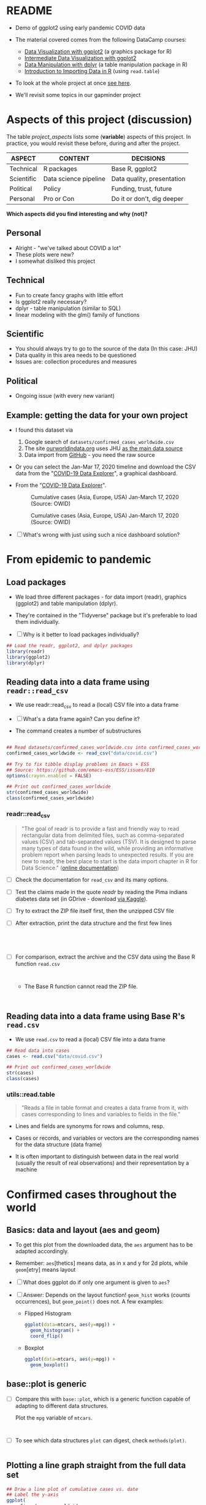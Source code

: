 * README

  * Demo of ggplot2 using early pandemic COVID data

  * The material covered comes from the following DataCamp courses:
    - [[https://learn.datacamp.com/courses/introduction-to-data-visualization-with-ggplot2][Data Visualization with ggplot2]] (a graphics package for R)
    - [[https://learn.datacamp.com/courses/intermediate-data-visualization-with-ggplot2][Intermediate Data Visualization with ggplot2]]
    - [[https://learn.datacamp.com/courses/data-manipulation-with-dplyr][Data Manipulation with dplyr]] (a table manipulation package in R)
    - [[https://learn.datacamp.com/courses/introduction-to-importing-data-in-r][Introduction to Importing Data in R]] (using ~read.table~)

  * To look at the whole project at once [[https://rpubs.com/zaharoian/covid19datacamp][see here]].

  * We'll revisit some topics in our gapminder project

* Aspects of this project (discussion)

  The table [[project_aspects]] lists some (*variable*) aspects of this
  project. In practice, you would revisit these before, during and
  after the project.

  #+name: project_aspects
  | ASPECT     | CONTENT               | DECISIONS                  |
  |------------+-----------------------+----------------------------|
  | Technical  | R packages            | Base R, ggplot2            |
  | Scientific | Data science pipeline | Data quality, presentation |
  | Political  | Policy                | Funding, trust, future     |
  | Personal   | Pro or Con            | Do it or don't, dig deeper |

  *Which aspects did you find interesting and why (not)?*

** Personal

   * Alright - "we've talked about COVID a lot"
   * These plots were new?
   * I somewhat disliked this project
   
** Technical

   * Fun to create fancy graphs with little effort
   * Is ggplot2 really necessary?
   * dplyr - table manipulation (similar to SQL)
   * linear modeling with the glm() family of functions
    
** Scientific

   * You should always try to go to the source of the data
     (In this case: JHU)
   * Data quality in this area needs to be questioned
   * Issues are: collection procedures and measures
   
** Political

   * Ongoing issue (with every new variant)
  

** Example: getting the data for your own project

   * I found this dataset via
     1) Google search of ~datasets/confirmed_cases_worldwide.csv~
     2) The site [[https://ourworldindata.org/coronavirus-source-data][ourworldindata.org]] uses JHU [[https://ourworldindata.org/covid-data-switch-jhu][as the main data source]]
     3) Data import from [[https://github.com/owid/covid-19-data/blob/master/public/data/testing/covid-testing-latest-data-source-details.csv][GitHub]] - you need the raw source

   * Or you can select the Jan-Mar 17, 2020 timeline and download the
     CSV data from the "[[https://ourworldindata.org/explorers/coronavirus-data-explorer][COVID-19 Data Explorer]]", a graphical dashboard.

   * From the "[[https://ourworldindata.org/explorers/coronavirus-data-explorer][COVID-19 Data Explorer]]".

     #+attr_html: :width 500px
     #+caption: Cumulative cases (Asia, Europe, USA) Jan-March 17, 2020 (Source: OWID)
     [[./img/owidlin.png]]

     #+attr_html: :width 500px
     #+caption: Cumulative cases (Asia, Europe, USA) Jan-March 17, 2020 (Source: OWID)
     [[./img/owidlog.png]]

   * [ ] What's wrong with just using such a nice dashboard solution?

* From epidemic to pandemic
** Load packages

   * We load three different packages - for data import (readr),
     graphics (ggplot2) and table manipulation (dplyr).

   * They're contained in the "Tidyverse" package but it's preferable
     to load them individually.

   * [ ] Why is it better to load packages individually?

   #+begin_src R :exports both :session :results silent
     ## Load the readr, ggplot2, and dplyr packages
     library(readr)
     library(ggplot2)
     library(dplyr)
   #+end_src

** Reading data into a data frame using ~readr::read_csv~

   * We use readr::read_csv to read a (local) CSV file into a data
     frame

   * [ ] What's a data frame again? Can you define it?

     #+begin_quote

          #+end_quote
     
   * The command creates a number of substructures

   #+name: read_csv
   #+begin_src R :exports both :session :results output

     ## Read datasets/confirmed_cases_worldwide.csv into confirmed_cases_worldwide
     confirmed_cases_worldwide <- read_csv("data/covid.csv")

     ## Try to fix tibble display problems in Emacs + ESS
     ## Source: https://github.com/emacs-ess/ESS/issues/810
     options(crayon.enabled = FALSE)

     ## Print out confirmed_cases_worldwide
     str(confirmed_cases_worldwide)
     class(confirmed_cases_worldwide)
   #+end_src

*** readr::read_csv

    #+name: readr
    #+begin_quote
    "The goal of readr is to provide a fast and friendly way to read
    rectangular data from delimited files, such as comma-separated values
    (CSV) and tab-separated values (TSV). It is designed to parse many
    types of data found in the wild, while providing an informative
    problem report when parsing leads to unexpected results. If you are
    new to readr, the best place to start is the data import chapter in R
    for Data Science." ([[https://readr.tidyverse.org/][online documentation]])
    #+end_quote

    * [ ] Check the documentation for ~read_csv~ and its many options.

    * [ ] Test the claims made in the quote [[readr]] by reading the Pima
      indians diabetes data set (in GDrive - download [[https://www.kaggle.com/datasets/kumargh/pimaindiansdiabetescsv?resource=download][via Kaggle]]).

    * [ ] Try to extract the ZIP file itself first, then the unzipped
      CSV file

    * [ ] After extraction, print the data structure and the first few
      lines

      #+name: pima_archive
      #+begin_src R :exports both :session :results output

      #+end_src

      #+name: pima
      #+begin_src R :exports both :session :results output



      #+end_src


    * [ ] For comparison, extract the archive and the CSV data using the Base R
      function ~read.csv~

      #+name: pima_base
      #+begin_src R :exports both :session :results output


      #+end_src


      * The Base R function cannot read the ZIP file.

        #+name: pima_base_zip
        #+begin_src R :exports both :session :results output


        #+end_src

** Reading data into a data frame using Base R's ~read.csv~

   * We use ~read.csv~ to read a (local) CSV file into a data frame

   #+name: read.csv
   #+begin_src R :exports both :session :results output
     ## Read data into cases
     cases <- read.csv("data/covid.csv")

     ## Print out confirmed_cases_worldwide
     str(cases)
     class(cases)
   #+end_src

*** utils::read.table

    #+begin_quote
    "Reads a file in table format and creates a data frame from it,
    with cases corresponding to lines and variables to fields in the
    file."
    #+end_quote

    * Lines and fields are synonyms for rows and columns, resp.

    * Cases or records, and variables or vectors are the corresponding
      names for the data structure (data frame)

    * It is often important to distinguish between data in the real
      world (usually the result of real observations) and their
      representation by a machine

* Confirmed cases throughout the world
** Basics: data and layout (aes and geom)

   * To get this plot from the downloaded data, the ~aes~ argument has
     to be adapted accordingly.

   * Remember: ~aes~[thetics] means data, as in x and y for 2d plots,
     while ~geom~[etry] means layout

   * [ ] What does ggplot do if only one argument is given to ~aes~?

   * [ ] Answer: Depends on the layout function! ~geom_hist~ works
     (counts occurrences), but ~geom_point()~ does not. A few examples:

     - Flipped Histogram

       #+name: aes_hist
       #+begin_src R :file aeshist.png :exports both :session :results output graphics file
         ggplot(data=mtcars, aes(y=mpg)) +
           geom_histogram() +
           coord_flip()
       #+end_src

     - Boxplot

       #+name: aes_box
       #+begin_src R :file aesbox.png :exports both :session :results output graphics file
         ggplot(data=mtcars, aes(y=mpg)) +
           geom_boxplot()
       #+end_src

** base::plot is generic

   * [ ] Compare this with ~base::plot~, which is a generic function
     capable of adapting to different data structures.

     Plot the ~mpg~ variable of ~mtcars~.

     #+name: plotmpg
     #+begin_src R :file plotmpg.png :exports both :session :results output graphics file


     #+end_src

   * [ ] To see which data structures ~plot~ can digest, check ~methods(plot)~.

     #+name: methods
     #+begin_src R :exports both :session :results output

     #+end_src

     #+RESULTS: methods

** Plotting a line graph straight from the full data set

   #+name: plot
   #+begin_src R :exports both :session :results output graphics file :file caseline.png
     ## Draw a line plot of cumulative cases vs. date
     ## Label the y-axis
     ggplot(
       confirmed_cases_worldwide,
       aes(x=Day, y=`Total confirmed cases of COVID-19`)) +
       geom_line() +
       ylab("Cumulative confirmed cases")
   #+end_src

** Plot points not lines

   * If you change ~geom_line()~ to ~geom_point()~, you see the
     individual lines (for each entity, or country): the cumulative
     case line is the enveloping line for all of them.

     #+name: points
     #+begin_src R :exports both :session :results output graphics file :file casepts.png
     ## Draw a line plot of cumulative cases vs. date
     ## Label the y-axis
     ggplot(
       confirmed_cases_worldwide,
       aes(x=Day, y=`Total confirmed cases of COVID-19`)) +
       geom_line() +
       ylab("Cumulative confirmed cases")
          #+end_src

** Limit the data set by filtering

   * To narrow the data to the day range covered by the DataCamp
     project, you can use ~dplyr::filter~ applied to the ~Day~
     variable. This function filters all values for which the argument
     is ~TRUE~.

     Use ~geom_point~ for the plot layout.

     #+name: plot1
     #+begin_src R :exports both :session :results output graphics file :file caseline1.png
       ## Draw a point plot of cases vs. date
       ## Label the y-axis
       confirmed_cases_worldwide %>%
         filter(Day < "2020-03-18") %>%
         ggplot(
           aes(
             x=Day,
             y=`Total confirmed cases of COVID-19`)) +
         geom_point() +
         ylab("Cumulative confirmed cases")
     #+end_src

** Use both lines and points

   * [ ] Experiment with mixing both point and line layout: use both
     layouts in the same plot! Remember that layouts are layered.'

     Below is the code from above. Alter it accordingly and run it.

     #+name: plot2
     #+begin_src R :exports both :session :results output graphics file :file casemix.png
       ## Draw a plot of cumulative cases vs. date
       ## Label the y-axis
       confirmed_cases_worldwide %>%
         filter(Day < "2020-03-18") %>%
         ggplot(
           aes(
             x=Day,
             y=`Total confirmed cases of COVID-19`)) +
         geom_point() +
         ylab("Cumulative confirmed cases")
     #+end_src

** Compare with the DataCamp plot

   * This is the output from DataCamp:

     #+attr_html: :width 400px
     #+caption: Cumulative Covid cases Feb/Mar 2020 (DataCamp)
     [[./img/dcplot.png]]

   * [ ] How can you remove the shading under the curve in our plot
     from the code block [[plot]] above? (Extra credit question!)

** Emacs tip

   * [ ] Emacs info: you can change the HTML and screen layout of a
     plot with meta data - e.g. ~#+attr_html: :width 400px~ would
     restrict the width of the following inline image to 400px.

     Try that with the last inline image - set the width to 200px.

     To open/close inline images, use the key sequence C-c C-x C-v (or
     the command M-x org-toggle-inline-images).

** Further reading

   * [[http://www.sthda.com/english/wiki/ggplot2-line-plot-quick-start-guide-r-software-and-data-visualization][ggplot2 line plot : Quick start guide]] (2018)
   * [[https://www.r-bloggers.com/2020/09/create-a-line-graph-with-ggplot/][Create a line graph with ggplot]] (2020)

* China compared to the rest of the world

  See also: [[https://rpubs.com/zaharoian/covid19datacamp][online project notebook copy]]

** Glimpse of the data

   * [ ] What does dplyr::glimpse do?

     Same thing (almost) as ~str~ but "it tries to show you as much
     data as possible" (documentation). Run ~glimpse~ on the data frame
     ~mtcars~ and compare with ~str~.

     #+name: glimpse
     #+begin_src R :exports both :session :results output


     #+end_src

** Aesthetics inside a geometry of the plot

   * [ ] What's the effect of putting ~aes~ into the geometry instead
     of into the ~ggplot~ call?

     Let's try that with the plot we already made.

     #+name: aes_in_geom
     #+begin_src R :exports both :session :results output graphics file :file aes_in_geom.png
       ## Draw a point plot of cases vs. date
       ## Label the y-axis
       confirmed_cases_worldwide %>%
         filter(Day < "2020-03-18") %>%
         ggplot() +
         geom_point(
           aes(x=Day,
               y=`Total confirmed cases of COVID-19`)) +
         ylab("Cumulative confirmed cases")
     #+end_src

   * [ ] Answer: The geometry is responsible for the drawing - putting
     the aes in a geom function means that we only draw on the data
     specified in the geom function call.

** Plot China data

   * The attribute ~group~ removes the default grouping and splits the
     data into Chinese and non-Chinese data (using the variable
     ~$Entity~ in the original data frame)

   * None of these changes are permanent - they are only valid for the
     creation of the graphical object (better: save data in a separate
     data structure)

   * The attribute ~color~ colors both categorical variables of the
     underlying data set

* Let's annotate!

  * You've already seen annotation in the test data analysis when we
    drew vertical lines for the average values

  * [ ] ~who_events~ is a data frame with two variables. Create this
    data frame using these data - not as a "tribble" but using the
    Base R tools that you already know.

    #+name: who_event_data
    #+begin_example
    "2020-01-30" "Global health\nemergency declared"
    "2020-03-11" "Pandemic\ndeclared"
    "2020-02-13" "China reporting\nchange"
    #+end_example

    #+name: who_events
    #+begin_src R :exports both :session :results output
 
    #+end_src

   * The functions ~geom_vline~ and ~geom_text~ are drawn using the
    data frame and their own attributes. The Base R equivalents are
    [[https://stat.ethz.ch/R-manual/R-devel/library/graphics/html/abline.html][~abline~]] (drawing a line from a to b, horizontally or
    vertically), and [[https://stat.ethz.ch/R-manual/R-devel/library/graphics/html/text.html][~text~]].

* Adding a trend line to China

  * You can use dplyr::filter to filter data set lines / rows that
    fulfil a set of logical conditions.

  * ~geom_smooth~ implements a linear model.

    #+begin_quote
    "Calculation is performed by the (currently undocumented)
    ~predictdf~ generic and its methods. For most methods the standard
    error bounds are computed using the ~predict()~ method - the
    exceptions are ~loess~ which uses a t-based approximation, and
    ~glm~ where the normal confidence interval is constructed on the
    link scale, and then back-transformed to the response scale."
    ([[https://tidyverse.github.io/ggplot2-docs/reference/geom_smooth.html][ggplot2 doc]])
    #+end_quote

  * [ ] what does the attribute ~se=FALSE~ mean? (Answer: [[https://ggplot2.tidyverse.org/reference/geom_smooth.html][see doc]])
    
  * For more information and a demo, see ~??predict~ and run the
    ~glm()~ demo with examples.

  * Better: separate modeling and creation of pretty plots. Understand
    functions like ~glm()~ before blindly applying them (needlessly,
    in this case - the linear modeling adds nothing to the plot).
    
* And the rest of the world?
* Adding a logarithmic scale

  * [ ] What does the image suggest?
  * [ ] What does it mean "we get a much closer fit of the data?"
  * [ ] What do you think of the graph (in terms of communication)?

* Which countries outside of China have been hit hardest?

  * [ ] What does dplyr:group_by do?
  * [ ] What does dplyr::summarize do?
    
* Plotting hardest hit countries as of Mid-March 2020

  * [ ] Why do we move the aesthetic mapping back into the main
    function?

* References

  * Wickham H, Hester J, Bryan J (2022). readr: Read Rectangular Text
    Data. https://readr.tidyverse.org,
    https://github.com/tidyverse/readr.
  * R Core Team (2021). R: A language and environment for statistical
    computing. R Foundation for Statistical Computing, Vienna,
    Austria. URL https://www.R-project.org/.
